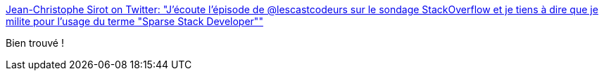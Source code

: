:jbake-type: post
:jbake-status: published
:jbake-title: Jean-Christophe Sirot on Twitter: "J'écoute l'épisode de @lescastcodeurs sur le sondage StackOverflow et je tiens à dire que je milite pour l'usage du terme "Sparse Stack Developer""
:jbake-tags: citation,programming,_mois_mai,_année_2018
:jbake-date: 2018-05-17
:jbake-depth: ../
:jbake-uri: shaarli/1526538185000.adoc
:jbake-source: https://nicolas-delsaux.hd.free.fr/Shaarli?searchterm=https%3A%2F%2Ftwitter.com%2Fjcsirot%2Fstatus%2F996821709813579776&searchtags=citation+programming+_mois_mai+_ann%C3%A9e_2018
:jbake-style: shaarli

https://twitter.com/jcsirot/status/996821709813579776[Jean-Christophe Sirot on Twitter: "J'écoute l'épisode de @lescastcodeurs sur le sondage StackOverflow et je tiens à dire que je milite pour l'usage du terme "Sparse Stack Developer""]

Bien trouvé !
